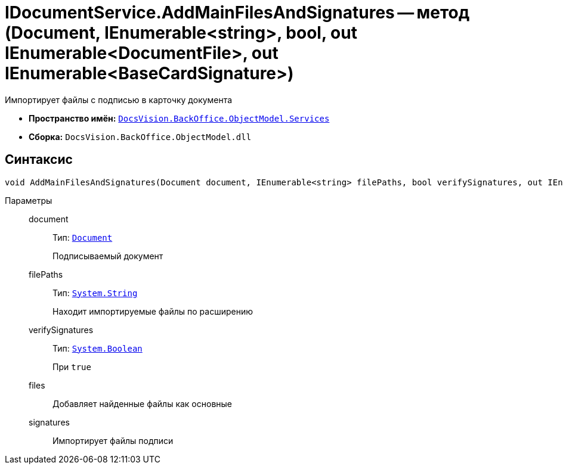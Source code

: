 = IDocumentService.AddMainFilesAndSignatures -- метод (Document, IEnumerable<string>, bool, out IEnumerable<DocumentFile>, out IEnumerable<BaseCardSignature>)

Импортирует файлы с подписью в карточку документа

* *Пространство имён:* `xref:api/DocsVision/BackOffice/ObjectModel/Services/Services_NS.adoc[DocsVision.BackOffice.ObjectModel.Services]`
* *Сборка:* `DocsVision.BackOffice.ObjectModel.dll`

== Синтаксис

[source,csharp]
----
void AddMainFilesAndSignatures(Document document, IEnumerable<string> filePaths, bool verifySignatures, out IEnumerable<DocumentFile> files, out IEnumerable<BaseCardSignature> signatures)
----

Параметры::
document:::
Тип: `xref:api/DocsVision/BackOffice/ObjectModel/Document_CL.adoc[Document]`
+
Подписываемый документ

filePaths:::
Тип: `http://msdn.microsoft.com/ru-ru/library/system.string.aspx[System.String]`
+
Находит импортируемые файлы по расширению

verifySignatures:::
Тип: `http://msdn.microsoft.com/ru-ru/library/system.boolean.aspx[System.Boolean]`
+
При `true`

files:::
Добавляет найденные файлы как основные

signatures:::
Импортирует файлы подписи

